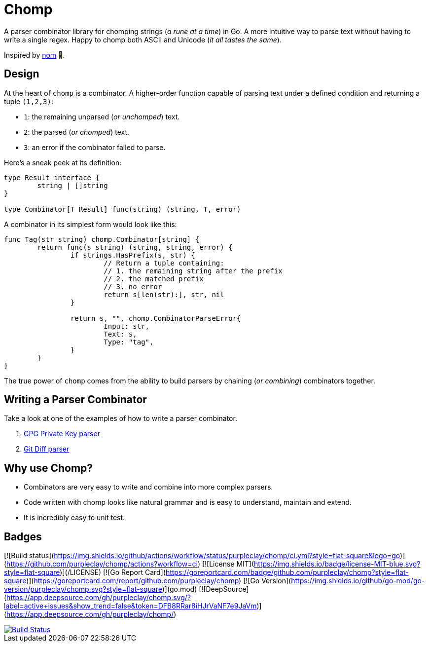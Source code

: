 = Chomp

A parser combinator library for chomping strings (_a rune at a time_) in Go. A more intuitive way to parse text without having to write a single regex. Happy to chomp both ASCII and Unicode (_it all tastes the same_).

Inspired by https://github.com/rust-bakery/nom[nom] 💜.

== Design

At the heart of `chomp` is a combinator. A higher-order function capable of parsing text under a defined condition and returning a tuple `(1,2,3)`:

- `1`: the remaining unparsed (_or unchomped_) text.
- `2`: the parsed (_or chomped_) text.
- `3`: an error if the combinator failed to parse.

Here's a sneak peek at its definition:

[source,go]
----
type Result interface {
	string | []string
}

type Combinator[T Result] func(string) (string, T, error)
----

A combinator in its simplest form would look like this:

[source,go]
----
func Tag(str string) chomp.Combinator[string] {
	return func(s string) (string, string, error) {
		if strings.HasPrefix(s, str) {
			// Return a tuple containing:
			// 1. the remaining string after the prefix
			// 2. the matched prefix
			// 3. no error
			return s[len(str):], str, nil
		}

		return s, "", chomp.CombinatorParseError{
			Input: str,
			Text: s,
			Type: "tag",
		}
	}
}
----

The true power of `chomp` comes from the ability to build parsers by chaining (_or combining_) combinators together.

== Writing a Parser Combinator

Take a look at one of the examples of how to write a parser combinator.

. https://github.com/purpleclay/chomp/blob/main/examples/gpg/main.go[GPG Private Key parser]
. https://github.com/purpleclay/chomp/blob/main/examples/git-diff/main.go[Git Diff parser]

== Why use Chomp?

- Combinators are very easy to write and combine into more complex parsers.
- Code written with chomp looks like natural grammar and is easy to understand, maintain and extend.
- It is incredibly easy to unit test.

== Badges

[![Build status](https://img.shields.io/github/actions/workflow/status/purpleclay/chomp/ci.yml?style=flat-square&logo=go)](https://github.com/purpleclay/chomp/actions?workflow=ci)
[![License MIT](https://img.shields.io/badge/license-MIT-blue.svg?style=flat-square)](/LICENSE)
[![Go Report Card](https://goreportcard.com/badge/github.com/purpleclay/chomp?style=flat-square)](https://goreportcard.com/report/github.com/purpleclay/chomp)
[![Go Version](https://img.shields.io/github/go-mod/go-version/purpleclay/chomp.svg?style=flat-square)](go.mod)
[![DeepSource](https://app.deepsource.com/gh/purpleclay/chomp.svg/?label=active+issues&show_trend=false&token=DFB8RRar8iHJrVaNF7e9JaVm)](https://app.deepsource.com/gh/purpleclay/chomp/)

image::https://img.shields.io/github/actions/workflow/status/purpleclay/chomp/ci.yml?style=flat-square&logo=go["Build Status", link=https://github.com/purpleclay/chomp/actions?workflow=ci]
